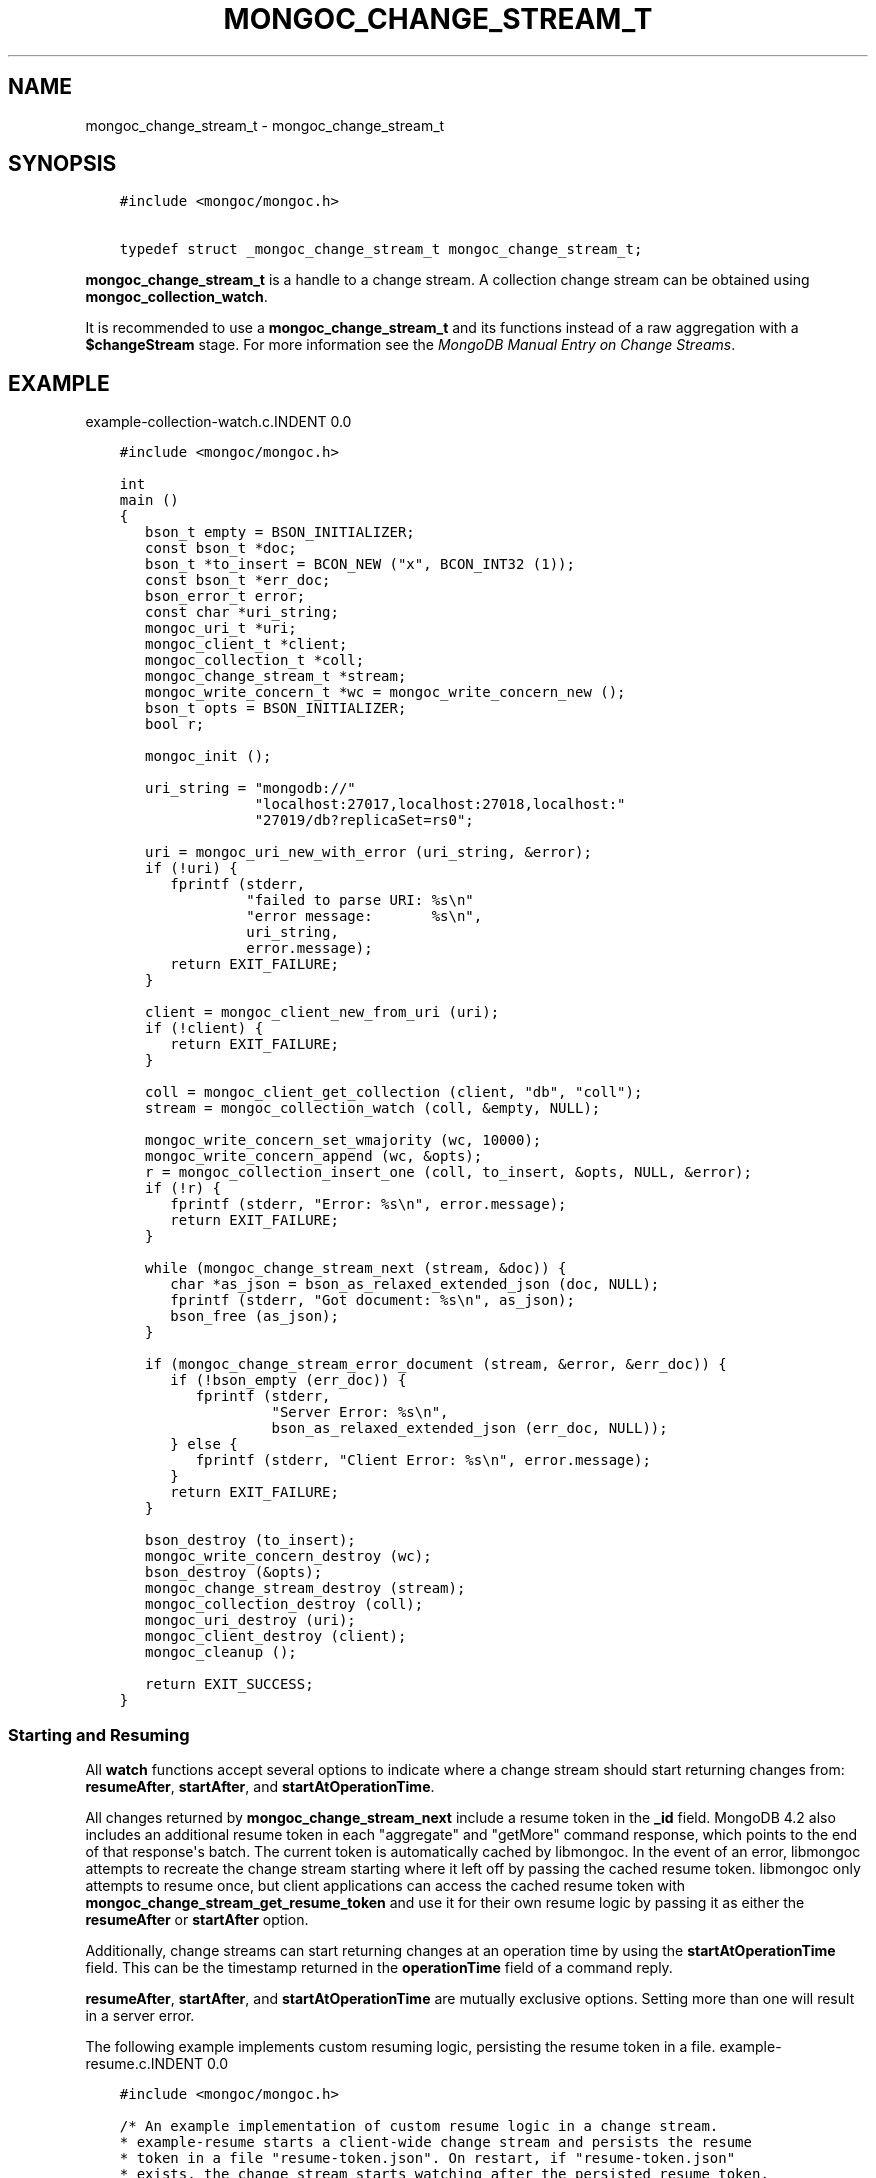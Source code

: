 .\" Man page generated from reStructuredText.
.
.TH "MONGOC_CHANGE_STREAM_T" "3" "Aug 13, 2019" "1.15.0" "MongoDB C Driver"
.SH NAME
mongoc_change_stream_t \- mongoc_change_stream_t
.
.nr rst2man-indent-level 0
.
.de1 rstReportMargin
\\$1 \\n[an-margin]
level \\n[rst2man-indent-level]
level margin: \\n[rst2man-indent\\n[rst2man-indent-level]]
-
\\n[rst2man-indent0]
\\n[rst2man-indent1]
\\n[rst2man-indent2]
..
.de1 INDENT
.\" .rstReportMargin pre:
. RS \\$1
. nr rst2man-indent\\n[rst2man-indent-level] \\n[an-margin]
. nr rst2man-indent-level +1
.\" .rstReportMargin post:
..
.de UNINDENT
. RE
.\" indent \\n[an-margin]
.\" old: \\n[rst2man-indent\\n[rst2man-indent-level]]
.nr rst2man-indent-level -1
.\" new: \\n[rst2man-indent\\n[rst2man-indent-level]]
.in \\n[rst2man-indent\\n[rst2man-indent-level]]u
..
.SH SYNOPSIS
.INDENT 0.0
.INDENT 3.5
.sp
.nf
.ft C
#include <mongoc/mongoc.h>

typedef struct _mongoc_change_stream_t mongoc_change_stream_t;
.ft P
.fi
.UNINDENT
.UNINDENT
.sp
\fBmongoc_change_stream_t\fP is a handle to a change stream. A collection
change stream can be obtained using \fBmongoc_collection_watch\fP\&.
.sp
It is recommended to use a \fBmongoc_change_stream_t\fP and its functions instead of a raw aggregation with a \fB$changeStream\fP stage. For more information see the \fI\%MongoDB Manual Entry on Change Streams\fP\&.
.SH EXAMPLE
example\-collection\-watch.c.INDENT 0.0
.INDENT 3.5
.sp
.nf
.ft C
#include <mongoc/mongoc.h>

int
main ()
{
   bson_t empty = BSON_INITIALIZER;
   const bson_t *doc;
   bson_t *to_insert = BCON_NEW ("x", BCON_INT32 (1));
   const bson_t *err_doc;
   bson_error_t error;
   const char *uri_string;
   mongoc_uri_t *uri;
   mongoc_client_t *client;
   mongoc_collection_t *coll;
   mongoc_change_stream_t *stream;
   mongoc_write_concern_t *wc = mongoc_write_concern_new ();
   bson_t opts = BSON_INITIALIZER;
   bool r;

   mongoc_init ();

   uri_string = "mongodb://"
                "localhost:27017,localhost:27018,localhost:"
                "27019/db?replicaSet=rs0";

   uri = mongoc_uri_new_with_error (uri_string, &error);
   if (!uri) {
      fprintf (stderr,
               "failed to parse URI: %s\en"
               "error message:       %s\en",
               uri_string,
               error.message);
      return EXIT_FAILURE;
   }

   client = mongoc_client_new_from_uri (uri);
   if (!client) {
      return EXIT_FAILURE;
   }

   coll = mongoc_client_get_collection (client, "db", "coll");
   stream = mongoc_collection_watch (coll, &empty, NULL);

   mongoc_write_concern_set_wmajority (wc, 10000);
   mongoc_write_concern_append (wc, &opts);
   r = mongoc_collection_insert_one (coll, to_insert, &opts, NULL, &error);
   if (!r) {
      fprintf (stderr, "Error: %s\en", error.message);
      return EXIT_FAILURE;
   }

   while (mongoc_change_stream_next (stream, &doc)) {
      char *as_json = bson_as_relaxed_extended_json (doc, NULL);
      fprintf (stderr, "Got document: %s\en", as_json);
      bson_free (as_json);
   }

   if (mongoc_change_stream_error_document (stream, &error, &err_doc)) {
      if (!bson_empty (err_doc)) {
         fprintf (stderr,
                  "Server Error: %s\en",
                  bson_as_relaxed_extended_json (err_doc, NULL));
      } else {
         fprintf (stderr, "Client Error: %s\en", error.message);
      }
      return EXIT_FAILURE;
   }

   bson_destroy (to_insert);
   mongoc_write_concern_destroy (wc);
   bson_destroy (&opts);
   mongoc_change_stream_destroy (stream);
   mongoc_collection_destroy (coll);
   mongoc_uri_destroy (uri);
   mongoc_client_destroy (client);
   mongoc_cleanup ();

   return EXIT_SUCCESS;
}

.ft P
.fi
.UNINDENT
.UNINDENT
.SS Starting and Resuming
.sp
All \fBwatch\fP functions accept several options to indicate where a change stream should start returning changes from: \fBresumeAfter\fP, \fBstartAfter\fP, and \fBstartAtOperationTime\fP\&.
.sp
All changes returned by \fBmongoc_change_stream_next\fP include a resume token in the \fB_id\fP field. MongoDB 4.2 also includes an additional resume token in each "aggregate" and "getMore" command response, which points to the end of that response\(aqs batch. The current token is automatically cached by libmongoc. In the event of an error, libmongoc attempts to recreate the change stream starting where it left off by passing the cached resume token. libmongoc only attempts to resume once, but client applications can access the cached resume token with \fBmongoc_change_stream_get_resume_token\fP and use it for their own resume logic by passing it as either the \fBresumeAfter\fP or \fBstartAfter\fP option.
.sp
Additionally, change streams can start returning changes at an operation time by using the \fBstartAtOperationTime\fP field. This can be the timestamp returned in the \fBoperationTime\fP field of a command reply.
.sp
\fBresumeAfter\fP, \fBstartAfter\fP, and \fBstartAtOperationTime\fP are mutually exclusive options. Setting more than one will result in a server error.
.sp
The following example implements custom resuming logic, persisting the resume token in a file.
example\-resume.c.INDENT 0.0
.INDENT 3.5
.sp
.nf
.ft C
#include <mongoc/mongoc.h>

/* An example implementation of custom resume logic in a change stream.
* example\-resume starts a client\-wide change stream and persists the resume
* token in a file "resume\-token.json". On restart, if "resume\-token.json"
* exists, the change stream starts watching after the persisted resume token.
*
* This behavior allows a user to exit example\-resume, and restart it later
* without missing any change events.
*/
#include <unistd.h>

static const char *RESUME_TOKEN_PATH = "resume\-token.json";

static bool
_save_resume_token (const bson_t *doc)
{
   FILE *file_stream;
   bson_iter_t iter;
   bson_t resume_token_doc;
   char *as_json = NULL;
   size_t as_json_len;
   ssize_t r, n_written;
   const bson_value_t *resume_token;

   if (!bson_iter_init_find (&iter, doc, "_id")) {
      fprintf (stderr, "reply does not contain operationTime.");
      return false;
   }
   resume_token = bson_iter_value (&iter);
   /* store the resume token in a document, { resumeAfter: <resume token> }
    * which we can later append easily. */
   file_stream = fopen (RESUME_TOKEN_PATH, "w+");
   if (!file_stream) {
      fprintf (stderr, "failed to open %s for writing\en", RESUME_TOKEN_PATH);
      return false;
   }
   bson_init (&resume_token_doc);
   BSON_APPEND_VALUE (&resume_token_doc, "resumeAfter", resume_token);
   as_json = bson_as_canonical_extended_json (&resume_token_doc, &as_json_len);
   bson_destroy (&resume_token_doc);
   n_written = 0;
   while (n_written < as_json_len) {
      r = fwrite ((void *) (as_json + n_written),
                  sizeof (char),
                  as_json_len \- n_written,
                  file_stream);
      if (r == \-1) {
         fprintf (stderr, "failed to write to %s\en", RESUME_TOKEN_PATH);
         bson_free (as_json);
         fclose (file_stream);
         return false;
      }
      n_written += r;
   }

   bson_free (as_json);
   fclose (file_stream);
   return true;
}

bool
_load_resume_token (bson_t *opts)
{
   bson_error_t error;
   bson_json_reader_t *reader;
   bson_t doc;

   /* if the file does not exist, skip. */
   if (\-1 == access (RESUME_TOKEN_PATH, R_OK)) {
      return true;
   }
   reader = bson_json_reader_new_from_file (RESUME_TOKEN_PATH, &error);
   if (!reader) {
      fprintf (stderr,
               "failed to open %s for reading: %s\en",
               RESUME_TOKEN_PATH,
               error.message);
      return false;
   }

   bson_init (&doc);
   if (\-1 == bson_json_reader_read (reader, &doc, &error)) {
      fprintf (stderr, "failed to read doc from %s\en", RESUME_TOKEN_PATH);
      bson_destroy (&doc);
      bson_json_reader_destroy (reader);
      return false;
   }

   printf ("found cached resume token in %s, resuming change stream.\en",
           RESUME_TOKEN_PATH);

   bson_concat (opts, &doc);
   bson_destroy (&doc);
   bson_json_reader_destroy (reader);
   return true;
}

int
main ()
{
   int exit_code = EXIT_FAILURE;
   const char *uri_string;
   mongoc_uri_t *uri = NULL;
   bson_error_t error;
   mongoc_client_t *client = NULL;
   bson_t pipeline = BSON_INITIALIZER;
   bson_t opts = BSON_INITIALIZER;
   mongoc_change_stream_t *stream = NULL;
   const bson_t *doc;

   const int max_time = 30; /* max amount of time, in seconds, that
                               mongoc_change_stream_next can block. */

   mongoc_init ();
   uri_string = "mongodb://localhost:27017/db?replicaSet=rs0";
   uri = mongoc_uri_new_with_error (uri_string, &error);
   if (!uri) {
      fprintf (stderr,
               "failed to parse URI: %s\en"
               "error message:       %s\en",
               uri_string,
               error.message);
      goto cleanup;
   }

   client = mongoc_client_new_from_uri (uri);
   if (!client) {
      goto cleanup;
   }

   if (!_load_resume_token (&opts)) {
      goto cleanup;
   }
   BSON_APPEND_INT64 (&opts, "maxAwaitTimeMS", max_time * 1000);

   printf ("listening for changes on the client (max %d seconds).\en", max_time);
   stream = mongoc_client_watch (client, &pipeline, &opts);

   while (mongoc_change_stream_next (stream, &doc)) {
      char *as_json;

      as_json = bson_as_canonical_extended_json (doc, NULL);
      printf ("change received: %s\en", as_json);
      bson_free (as_json);
      if (!_save_resume_token (doc)) {
         goto cleanup;
      }
   }

   exit_code = EXIT_SUCCESS;

cleanup:
   mongoc_uri_destroy (uri);
   bson_destroy (&pipeline);
   bson_destroy (&opts);
   mongoc_change_stream_destroy (stream);
   mongoc_client_destroy (client);
   mongoc_cleanup ();
   return exit_code;
}

.ft P
.fi
.UNINDENT
.UNINDENT
.sp
The following example shows using \fBstartAtOperationTime\fP to synchronize a change stream with another operation.
example\-start\-at\-optime.c.INDENT 0.0
.INDENT 3.5
.sp
.nf
.ft C
/* An example of starting a change stream with startAtOperationTime. */
#include <mongoc/mongoc.h>

int
main ()
{
   int exit_code = EXIT_FAILURE;
   const char *uri_string;
   mongoc_uri_t *uri = NULL;
   bson_error_t error;
   mongoc_client_t *client = NULL;
   mongoc_collection_t *coll = NULL;
   bson_t pipeline = BSON_INITIALIZER;
   bson_t opts = BSON_INITIALIZER;
   mongoc_change_stream_t *stream = NULL;
   bson_iter_t iter;
   const bson_t *doc;
   bson_value_t cached_operation_time = {0};
   int i;
   bool r;

   mongoc_init ();
   uri_string = "mongodb://localhost:27017/db?replicaSet=rs0";
   uri = mongoc_uri_new_with_error (uri_string, &error);
   if (!uri) {
      fprintf (stderr,
               "failed to parse URI: %s\en"
               "error message:       %s\en",
               uri_string,
               error.message);
      goto cleanup;
   }

   client = mongoc_client_new_from_uri (uri);
   if (!client) {
      goto cleanup;
   }

   /* insert five documents. */
   coll = mongoc_client_get_collection (client, "db", "coll");
   for (i = 0; i < 5; i++) {
      bson_t reply;
      bson_t *insert_cmd = BCON_NEW ("insert",
                                     "coll",
                                     "documents",
                                     "[",
                                     "{",
                                     "x",
                                     BCON_INT64 (i),
                                     "}",
                                     "]");

      r = mongoc_collection_write_command_with_opts (
         coll, insert_cmd, NULL, &reply, &error);
      bson_destroy (insert_cmd);
      if (!r) {
         bson_destroy (&reply);
         fprintf (stderr, "failed to insert: %s\en", error.message);
         goto cleanup;
      }
      if (i == 0) {
         /* cache the operation time in the first reply. */
         if (bson_iter_init_find (&iter, &reply, "operationTime")) {
            bson_value_copy (bson_iter_value (&iter), &cached_operation_time);
         } else {
            fprintf (stderr, "reply does not contain operationTime.");
            bson_destroy (&reply);
            goto cleanup;
         }
      }
      bson_destroy (&reply);
   }

   /* start a change stream at the first returned operationTime. */
   BSON_APPEND_VALUE (&opts, "startAtOperationTime", &cached_operation_time);
   stream = mongoc_collection_watch (coll, &pipeline, &opts);

   /* since the change stream started at the operation time of the first
    * insert, the five inserts are returned. */
   printf ("listening for changes on db.coll:\en");
   while (mongoc_change_stream_next (stream, &doc)) {
      char *as_json;

      as_json = bson_as_canonical_extended_json (doc, NULL);
      printf ("change received: %s\en", as_json);
      bson_free (as_json);
   }

   exit_code = EXIT_SUCCESS;

cleanup:
   mongoc_uri_destroy (uri);
   bson_destroy (&pipeline);
   bson_destroy (&opts);
   if (cached_operation_time.value_type) {
      bson_value_destroy (&cached_operation_time);
   }
   mongoc_change_stream_destroy (stream);
   mongoc_collection_destroy (coll);
   mongoc_client_destroy (client);
   mongoc_cleanup ();
   return exit_code;
}
.ft P
.fi
.UNINDENT
.UNINDENT
.SH AUTHOR
MongoDB, Inc
.SH COPYRIGHT
2017-present, MongoDB, Inc
.\" Generated by docutils manpage writer.
.

